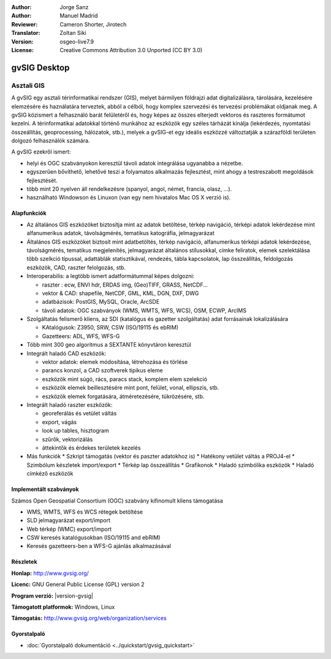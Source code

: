 :Author: Jorge Sanz
:Author: Manuel Madrid
:Reviewer: Cameron Shorter, Jirotech
:Translator: Zoltan Siki
:Version: osgeo-live7.9
:License: Creative Commons Attribution 3.0 Unported (CC BY 3.0)

.. image:: /images/project_logos/logo-gvSIG.png
  :alt: projekt logo
  :align: right
  :target: http://www.gvsig.org/

.. image:: /images/logos/OSGeo_project.png
  :scale: 100 %
  :alt: OSGeo Projekt
  :align: right
  :target: http://www.osgeo.org/


gvSIG Desktop
================================================================================

Asztali GIS
~~~~~~~~~~~~~~~~~~~~~~~~~~~~~~~~~~~~~~~~~~~~~~~~~~~~~~~~~~~~~~~~~~~~~~~~~~~~~~~~

A gvSIG egy asztali térinformatikai rendszer (GIS), melyet bármilyen földrajzi
adat digitalizálásra, tárolására, kezelésére elemzésére és haználatára 
terveztek, abból a célból, hogy komplex szervezési és tervezési problémákat 
oldjanak meg. A gvSIG közismert a felhasználó barát felületéről és, hogy képes
az összes elterjedt vektoros és raszteres formátumot kezelni. A 
térinformatikai adatokkal történő munkához az eszközök egy széles tárházát
kínálja (lekérdezés, nyomtatási összeállítás, geoprocessing, hálózatok, stb.),
melyek a gvSIG-et egy ideális eszközzé változtatják a szárazföldi területen
dolgozó felhasználók számára.

A gvSIG ezekről ismert:

* helyi és OGC szabványokon keresztül távoli adatok integrálása ugyanabba a nézetbe.
* egyszerűen bővíthető, lehetővé teszi a folyamatos alkalmazás fejlesztést, mint ahogy a testreszabott megoldások fejlesztését.
* több mint 20 nyelven áll rendelkezésre (spanyol, angol, német, francia, olasz, ...).
* használható Windowson és Linuxon (van egy nem hivatalos Mac OS X verzió is).

.. image:: /images/screenshots/1024x768/gvsig_desktop.png
  :scale: 50 %
  :alt: képernyőkép
  :align: right

Alapfunkciók
--------------------------------------------------------------------------------

* Az általános GIS eszközöket biztosítja mint az adatok betöltése, térkép navigáció, térképi adatok lekérdezése mint alfanumerikus adatok, távolságmérés, tematikus katográfia, jelmagyarázat
* Általános GIS eszközöket biztosít mint adatbetöltés, térkép navigáció, alfanumerikus térképi adatok lekérdezése, távolságmérés, tematikus megjelenítés, jelmagyarázat általános stílusokkal, címke feliratok, elemek szelektálása több szelkció típussal, adattáblák statisztikával, rendezés, tábla kapcsolatok, lap összeállítás, feldolgozás eszközök, CAD, raszter felolgozás, stb.
* Interoperabilis: a legtöbb ismert adatformátummal képes dolgozni:

  * raszter : ecw,  ENVI hdr, ERDAS img, (Geo)TIFF, GRASS, NetCDF...
  * vektor & CAD: shapefile, NetCDF, GML, KML, DGN, DXF, DWG
  * adatbázisok: PostGIS, MySQL, Oracle, ArcSDE
  * távoli adatok: OGC szabványok (WMS, WMTS, WFS, WCS), OSM, ECWP, ArcIMS

* Szolgáltatás felismerő kliens, az SDI (katalógus és gazetter szolgáltatás) adat forrásainak lokalizálására

  * KAtalógusok: Z3950, SRW, CSW (ISO/19115 és ebRIM)
  * Gazetteers: ADL, WFS, WFS-G

* Több mint 300 geo algoritmus a SEXTANTE könyvtáron keresztül

* Integrált haladó CAD eszközök:

  * vektor adatok: elemek módosítása, létrehozása és törlése
  * parancs konzol, a CAD szoftverek tipikus eleme
  * eszközök mint súgó, rács, paracs stack, komplem elem szelekció
  * eszközök elemek beillesztésére mint pont, felület, vonal, ellipszis, stb.
  * eszközök elemek forgatására, átméretezésére, tükrözésére, stb.

* Integrált haladó raszter eszközök:

  * georeferálás és vetület váltás
  * export, vágás
  * look up tables, hisztogram
  * szűrők, vektorizálás
  * áttekintők és érdekes területek kezelés

* Más funkciók
  * Szkript támogatás (vektor és paszter adatokhoz is)
  * Hatékony vetület váltás a PROJ4-el
  * Szimbólum készletek import/export 
  * Térkép lap összeállítás
  * Grafikonok
  * Haladó szimbólika eszközök
  * Haladó címkéző eszközök

Implementált szabványok
--------------------------------------------------------------------------------

Számos Open Geospatial Consortium (OGC) szabvány kifinomult kliens támogatása

* WMS, WMTS, WFS és WCS rétegek betöltése
* SLD jelmagyarázat export/import
* Web térkép (WMC) export/import
* CSW keresés katalógusokban (ISO/19115 and ebRIM)
* Keresés gazetteers-ben a WFS-G ajánlás alkalmazásával

Részletek
--------------------------------------------------------------------------------

**Honlap:** http://www.gvsig.org/

**Licenc:** GNU General Public License (GPL) version 2

**Program verzió:** |version-gvsig|

**Támogatott platformok:** Windows, Linux

**Támogatás:** http://www.gvsig.org/web/organization/services


.. _gvSIG: http://www.gvsig.org

Gyorstalpaló
--------------------------------------------------------------------------------

* :doc:`Gyorstalpaló dokumentáció <../quickstart/gvsig_quickstart>`
